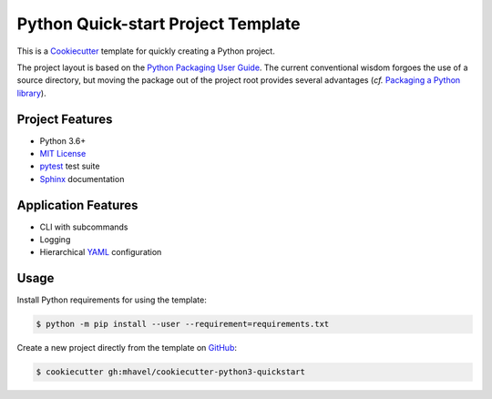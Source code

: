###################################
Python Quick-start Project Template
###################################

.. _travis: https://travis-ci.org/mhavel/cookiecutter-python-quickstart
.. |travis.png| image:: https://travis-ci.org/mhavel/cookiecutter-python-quickstart.png
   :alt: Travis CI build status
   :target: `travis`_

|travis.png|

.. _Cookiecutter: http://cookiecutter.readthedocs.org
.. _Python Packaging User Guide: https://packaging.python.org/en/latest/distributing.html#configuring-your-project
.. _Packaging a Python library: http://blog.ionelmc.ro/2014/05/25/python-packaging


This is a `Cookiecutter`_ template for quickly creating a Python project.

The project layout is based on the `Python Packaging User Guide`_. The current
conventional wisdom forgoes the use of a source directory, but moving the
package out of the project root provides several advantages (*cf.*
`Packaging a Python library`_).


================
Project Features
================

.. _pytest: http://pytest.org
.. _Sphinx: http://sphinx-doc.org
.. _MIT License: http://choosealicense.com/licenses/mit

- Python 3.6+
- `MIT License`_
- `pytest`_ test suite
- `Sphinx`_ documentation


====================
Application Features
====================

.. _YAML: http://pyyaml.org/wiki/PyYAML

- CLI with subcommands
- Logging
- Hierarchical `YAML`_ configuration


=====
Usage
=====

.. _GitHub: https://github.com/mhavel/cookiecutter-python-quickstart


Install Python requirements for using the template:

.. code-block:: console

  $ python -m pip install --user --requirement=requirements.txt


Create a new project directly from the template on `GitHub`_:

.. code-block:: console

  $ cookiecutter gh:mhavel/cookiecutter-python3-quickstart
